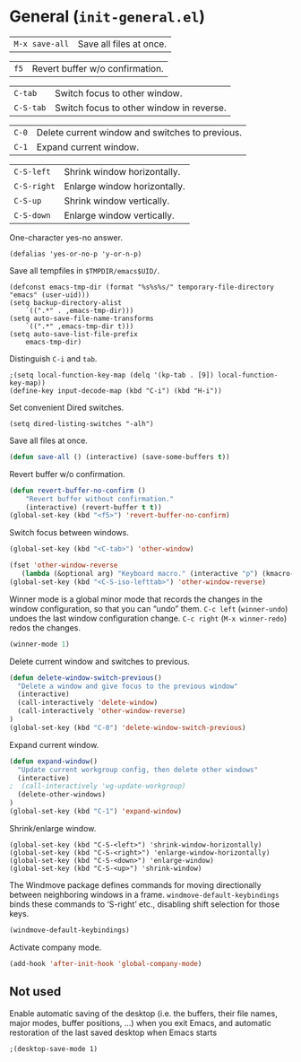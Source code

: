 * General (~init-general.el~)
:PROPERTIES:
:tangle:   lisp/init-general.el
:END:

| ~M-x save-all~ | Save all files at once. |

| ~f5~        | Revert buffer w/o confirmation.                 |

| ~C-tab~     | Switch focus to other window.                   |
| ~C-S-tab~   | Switch focus to other window in reverse.        |

| ~C-0~       | Delete current window and switches to previous. |
| ~C-1~       | Expand current window.                          |

| ~C-S-left~  | Shrink window horizontally.                     |
| ~C-S-right~ | Enlarge window horizontally.                    |
| ~C-S-up~    | Shrink window vertically.                       |
| ~C-S-down~  | Enlarge window vertically.                      |

One-character yes-no answer.
#+BEGIN_SRC elisp
(defalias 'yes-or-no-p 'y-or-n-p)
#+END_SRC

Save all tempfiles in ~$TMPDIR/emacs$UID/~.
#+BEGIN_SRC elisp
(defconst emacs-tmp-dir (format "%s%s%s/" temporary-file-directory "emacs" (user-uid)))
(setq backup-directory-alist
    `((".*" . ,emacs-tmp-dir)))
(setq auto-save-file-name-transforms
    `((".*" ,emacs-tmp-dir t)))
(setq auto-save-list-file-prefix
    emacs-tmp-dir)
#+END_SRC

Distinguish ~C-i~ and ~tab~.
#+BEGIN_SRC elisp
;(setq local-function-key-map (delq '(kp-tab . [9]) local-function-key-map))
(define-key input-decode-map (kbd "C-i") (kbd "H-i"))
#+END_SRC

Set convenient Dired switches.
#+BEGIN_SRC elisp
(setq dired-listing-switches "-alh")
#+END_SRC

Save all files at once.
#+BEGIN_SRC emacs-lisp
(defun save-all () (interactive) (save-some-buffers t))

#+END_SRC

Revert buffer w/o confirmation.
#+BEGIN_SRC emacs-lisp
(defun revert-buffer-no-confirm ()
    "Revert buffer without confirmation."
    (interactive) (revert-buffer t t))
(global-set-key (kbd "<f5>") 'revert-buffer-no-confirm)
#+END_SRC

Switch focus between windows.
#+BEGIN_SRC emacs-lisp
(global-set-key (kbd "<C-tab>") 'other-window)

(fset 'other-window-reverse
   (lambda (&optional arg) "Keyboard macro." (interactive "p") (kmacro-exec-ring-item (quote ("-1o" 0 "%d")) arg)))
(global-set-key (kbd "<C-S-iso-lefttab>") 'other-window-reverse)
#+END_SRC

Winner mode is a global minor mode that records the changes in the
window configuration, so that you can “undo” them. ~C-c left~ (~winner-undo~) undoes the last window configuration change. ~C-c right~ (~M-x winner-redo~) redos the changes.
#+BEGIN_SRC emacs-lisp
(winner-mode 1)
#+END_SRC

Delete current window and switches to previous.
#+BEGIN_SRC emacs-lisp
(defun delete-window-switch-previous()
  "Delete a window and give focus to the previous window"
  (interactive)
  (call-interactively 'delete-window)
  (call-interactively 'other-window-reverse)
)
(global-set-key (kbd "C-0") 'delete-window-switch-previous)
#+END_SRC

Expand current window.
#+BEGIN_SRC emacs-lisp
(defun expand-window()
  "Update current workgroup config, then delete other windows"
  (interactive)
;  (call-interactively 'wg-update-workgroup)
  (delete-other-windows)
)
(global-set-key (kbd "C-1") 'expand-window)

#+END_SRC

Shrink/enlarge window.
#+BEGIN_SRC elisp
(global-set-key (kbd "C-S-<left>") 'shrink-window-horizontally)
(global-set-key (kbd "C-S-<right>") 'enlarge-window-horizontally)
(global-set-key (kbd "C-S-<down>") 'enlarge-window)
(global-set-key (kbd "C-S-<up>") 'shrink-window)
#+END_SRC

The Windmove package defines commands for moving directionally
between neighboring windows in a frame. ~windmove-default-keybindings~ binds these commands to ‘S-right’ etc., disabling shift selection for those keys.
#+BEGIN_SRC emacs-lisp
(windmove-default-keybindings)
#+END_SRC

Activate company mode.
#+BEGIN_SRC emacs-lisp
  (add-hook 'after-init-hook 'global-company-mode)
#+END_SRC
** Not used
Enable automatic saving of the desktop (i.e. the buffers, their file names,
major modes, buffer positions, ...) when you exit Emacs, and automatic
restoration of the last saved desktop when Emacs starts
#+BEGIN_SRC elisp
;(desktop-save-mode 1)
#+END_SRC
